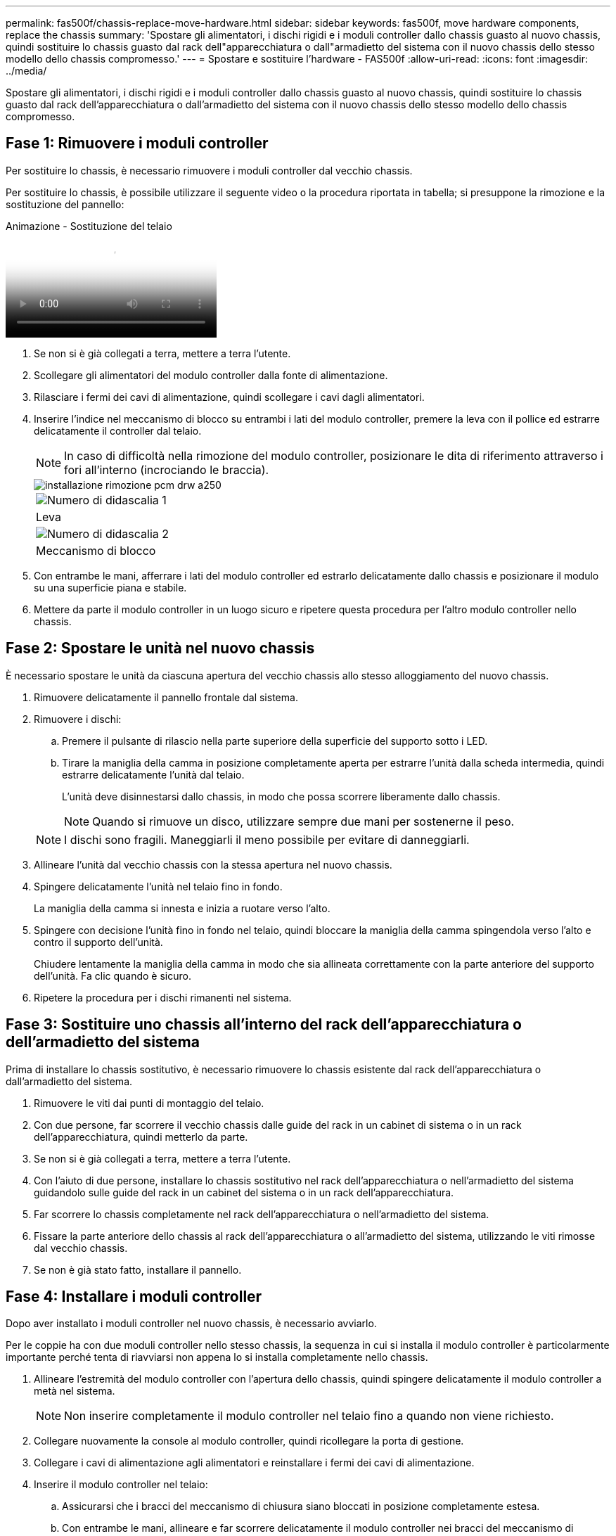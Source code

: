 ---
permalink: fas500f/chassis-replace-move-hardware.html 
sidebar: sidebar 
keywords: fas500f, move hardware components, replace the chassis 
summary: 'Spostare gli alimentatori, i dischi rigidi e i moduli controller dallo chassis guasto al nuovo chassis, quindi sostituire lo chassis guasto dal rack dell"apparecchiatura o dall"armadietto del sistema con il nuovo chassis dello stesso modello dello chassis compromesso.' 
---
= Spostare e sostituire l'hardware - FAS500f
:allow-uri-read: 
:icons: font
:imagesdir: ../media/


[role="lead"]
Spostare gli alimentatori, i dischi rigidi e i moduli controller dallo chassis guasto al nuovo chassis, quindi sostituire lo chassis guasto dal rack dell'apparecchiatura o dall'armadietto del sistema con il nuovo chassis dello stesso modello dello chassis compromesso.



== Fase 1: Rimuovere i moduli controller

Per sostituire lo chassis, è necessario rimuovere i moduli controller dal vecchio chassis.

Per sostituire lo chassis, è possibile utilizzare il seguente video o la procedura riportata in tabella; si presuppone la rimozione e la sostituzione del pannello:

.Animazione - Sostituzione del telaio
video::1f859217-fede-491a-896e-ac5b015c1a36[panopto]
. Se non si è già collegati a terra, mettere a terra l'utente.
. Scollegare gli alimentatori del modulo controller dalla fonte di alimentazione.
. Rilasciare i fermi dei cavi di alimentazione, quindi scollegare i cavi dagli alimentatori.
. Inserire l'indice nel meccanismo di blocco su entrambi i lati del modulo controller, premere la leva con il pollice ed estrarre delicatamente il controller dal telaio.
+

NOTE: In caso di difficoltà nella rimozione del modulo controller, posizionare le dita di riferimento attraverso i fori all'interno (incrociando le braccia).

+
image::../media/drw_a250_pcm_remove_install.png[installazione rimozione pcm drw a250]

+
|===


 a| 
image:../media/legend_icon_01.png["Numero di didascalia 1"]
| Leva 


 a| 
image:../media/legend_icon_02.png["Numero di didascalia 2"]
 a| 
Meccanismo di blocco

|===
. Con entrambe le mani, afferrare i lati del modulo controller ed estrarlo delicatamente dallo chassis e posizionare il modulo su una superficie piana e stabile.
. Mettere da parte il modulo controller in un luogo sicuro e ripetere questa procedura per l'altro modulo controller nello chassis.




== Fase 2: Spostare le unità nel nuovo chassis

È necessario spostare le unità da ciascuna apertura del vecchio chassis allo stesso alloggiamento del nuovo chassis.

. Rimuovere delicatamente il pannello frontale dal sistema.
. Rimuovere i dischi:
+
.. Premere il pulsante di rilascio nella parte superiore della superficie del supporto sotto i LED.
.. Tirare la maniglia della camma in posizione completamente aperta per estrarre l'unità dalla scheda intermedia, quindi estrarre delicatamente l'unità dal telaio.
+
L'unità deve disinnestarsi dallo chassis, in modo che possa scorrere liberamente dallo chassis.

+

NOTE: Quando si rimuove un disco, utilizzare sempre due mani per sostenerne il peso.

+

NOTE: I dischi sono fragili. Maneggiarli il meno possibile per evitare di danneggiarli.



. Allineare l'unità dal vecchio chassis con la stessa apertura nel nuovo chassis.
. Spingere delicatamente l'unità nel telaio fino in fondo.
+
La maniglia della camma si innesta e inizia a ruotare verso l'alto.

. Spingere con decisione l'unità fino in fondo nel telaio, quindi bloccare la maniglia della camma spingendola verso l'alto e contro il supporto dell'unità.
+
Chiudere lentamente la maniglia della camma in modo che sia allineata correttamente con la parte anteriore del supporto dell'unità. Fa clic quando è sicuro.

. Ripetere la procedura per i dischi rimanenti nel sistema.




== Fase 3: Sostituire uno chassis all'interno del rack dell'apparecchiatura o dell'armadietto del sistema

Prima di installare lo chassis sostitutivo, è necessario rimuovere lo chassis esistente dal rack dell'apparecchiatura o dall'armadietto del sistema.

. Rimuovere le viti dai punti di montaggio del telaio.
. Con due persone, far scorrere il vecchio chassis dalle guide del rack in un cabinet di sistema o in un rack dell'apparecchiatura, quindi metterlo da parte.
. Se non si è già collegati a terra, mettere a terra l'utente.
. Con l'aiuto di due persone, installare lo chassis sostitutivo nel rack dell'apparecchiatura o nell'armadietto del sistema guidandolo sulle guide del rack in un cabinet del sistema o in un rack dell'apparecchiatura.
. Far scorrere lo chassis completamente nel rack dell'apparecchiatura o nell'armadietto del sistema.
. Fissare la parte anteriore dello chassis al rack dell'apparecchiatura o all'armadietto del sistema, utilizzando le viti rimosse dal vecchio chassis.
. Se non è già stato fatto, installare il pannello.




== Fase 4: Installare i moduli controller

Dopo aver installato i moduli controller nel nuovo chassis, è necessario avviarlo.

Per le coppie ha con due moduli controller nello stesso chassis, la sequenza in cui si installa il modulo controller è particolarmente importante perché tenta di riavviarsi non appena lo si installa completamente nello chassis.

. Allineare l'estremità del modulo controller con l'apertura dello chassis, quindi spingere delicatamente il modulo controller a metà nel sistema.
+

NOTE: Non inserire completamente il modulo controller nel telaio fino a quando non viene richiesto.

. Collegare nuovamente la console al modulo controller, quindi ricollegare la porta di gestione.
. Collegare i cavi di alimentazione agli alimentatori e reinstallare i fermi dei cavi di alimentazione.
. Inserire il modulo controller nel telaio:
+
.. Assicurarsi che i bracci del meccanismo di chiusura siano bloccati in posizione completamente estesa.
.. Con entrambe le mani, allineare e far scorrere delicatamente il modulo controller nei bracci del meccanismo di chiusura fino a quando non si arresta.
.. Posizionare le dita di riferimento attraverso i fori per le dita dall'interno del meccanismo di blocco.
.. Premere i pollici verso il basso sulle linguette arancioni sulla parte superiore del meccanismo di blocco e spingere delicatamente il modulo controller oltre il fermo.
.. Rilasciare i pollici dalla parte superiore dei meccanismi di blocco e continuare a spingere fino a quando i meccanismi di blocco non scattano in posizione.
+
Il modulo controller inizia ad avviarsi non appena viene inserito completamente nello chassis. Prepararsi ad interrompere il processo di avvio.



+
Il modulo controller deve essere inserito completamente e a filo con i bordi dello chassis.

. Ripetere i passi precedenti per installare il secondo controller nel nuovo chassis.

